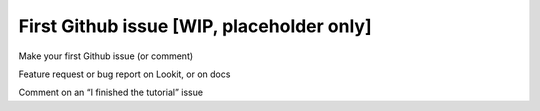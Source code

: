 ###########################################
First Github issue [WIP, placeholder only]
###########################################

Make your first Github issue (or comment)

Feature request or bug report on Lookit, or on docs

Comment on an “I finished the tutorial” issue


